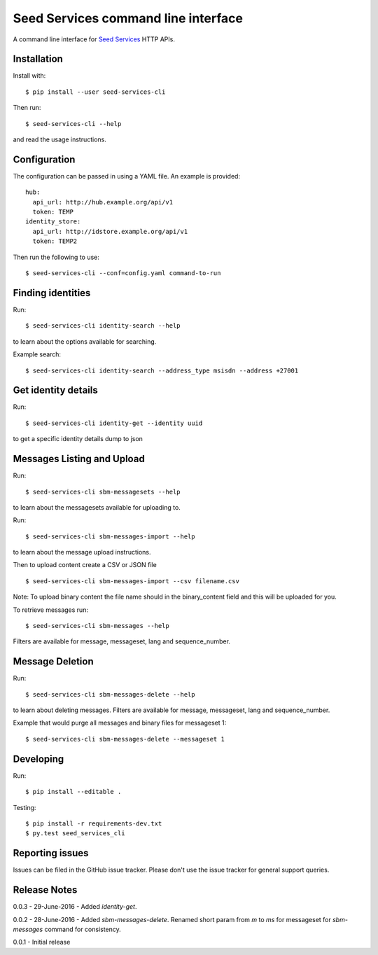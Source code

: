 Seed Services command line interface
====================================

A command line interface for `Seed Services`_ HTTP APIs.

.. _Seed Services: https://github.com/praekelt?utf8=%E2%9C%93&query=seed


Installation
------------

Install with::

  $ pip install --user seed-services-cli

Then run::

  $ seed-services-cli --help

and read the usage instructions.


Configuration
----------------

The configuration can be passed in using a YAML file. An example is provided::

  hub:
    api_url: http://hub.example.org/api/v1
    token: TEMP
  identity_store:
    api_url: http://idstore.example.org/api/v1
    token: TEMP2

Then run the following to use::

  $ seed-services-cli --conf=config.yaml command-to-run



Finding identities
------------------

Run::

  $ seed-services-cli identity-search --help

to learn about the options available for searching.

Example search::

  $ seed-services-cli identity-search --address_type msisdn --address +27001


Get identity details
--------------------

Run::

  $ seed-services-cli identity-get --identity uuid

to get a specific identity details dump to json


Messages Listing and Upload
---------------------------

Run::

  $ seed-services-cli sbm-messagesets --help

to learn about the messagesets available for uploading to.

Run::

  $ seed-services-cli sbm-messages-import --help

to learn about the message upload instructions.

Then to upload content create a CSV or JSON file ::

  $ seed-services-cli sbm-messages-import --csv filename.csv

Note: To upload binary content the file name should in the binary_content field
and this will be uploaded for you.

To retrieve messages run::

  $ seed-services-cli sbm-messages --help

Filters are available for message, messageset, lang and sequence_number.


Message Deletion
----------------

Run::

  $ seed-services-cli sbm-messages-delete --help

to learn about deleting messages. Filters are available for message,
messageset, lang and sequence_number.

Example that would purge all messages and binary files for messageset 1::

  $ seed-services-cli sbm-messages-delete --messageset 1


Developing
----------------

Run::

  $ pip install --editable .

Testing::

  $ pip install -r requirements-dev.txt
  $ py.test seed_services_cli



Reporting issues
----------------

Issues can be filed in the GitHub issue tracker. Please don't use the issue
tracker for general support queries.

Release Notes
-------------
0.0.3 - 29-June-2016 - Added `identity-get`. 

0.0.2 - 28-June-2016 - Added `sbm-messages-delete`. Renamed short param from `m` to `ms` for
messageset for `sbm-messages` command for consistency.

0.0.1 - Initial release
